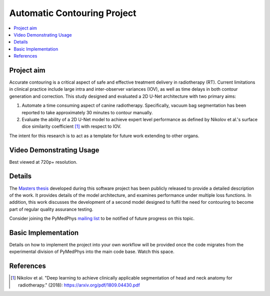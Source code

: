 ============================
Automatic Contouring Project
============================

.. contents::
    :local:
    :backlinks: entry


Project aim
-----------

Accurate contouring is a critical aspect of safe and effective treatment
delivery in radiotherapy (RT). Current limitations in clinical practice include
large intra and inter-observer variances (IOV), as well as time delays in both
contour generation and correction. This study designed and evaluated a 2D U-Net
architecture with two primary aims:

1) Automate a time consuming aspect of canine radiotherapy. Specifically, vacuum
   bag segmentation has been reported to take approximately 30 minutes to
   contour manually.

2) Evaluate the ability of a 2D U-Net model to achieve expert level performance
   as defined by Nikolov et al.'s surface dice similarity coefficient [1]_ with
   respect to IOV.

The intent for this research is to act as a template for future work extending
to other organs.


Video Demonstrating Usage
-------------------------

Best viewed at 720p+ resolution.

.. raw:: html

    <embed><style>.embed-container { position: relative; padding-bottom:
    56.25%; height: 0; overflow: hidden; max-width: 100%; } .embed-container
    iframe, .embed-container object, .embed-container embed { position:
    absolute; top: 0; left: 0; width: 100%; height: 100%; }</style><div
    class='embed-container'><iframe
    src='https://www.youtube.com/embed/fMCv5i6GJWI' frameborder='0'
    allowfullscreen></iframe></div></embed>


Details
-------
The `Masters thesis
<https://github.com/matthewdeancooper/masters_thesis/blob/master/main.pdf>`_
developed during this software project has been publicly released to provide a
detailed description of the work. It provides details of the model architecture,
and examines performance under multiple loss functions. In addition, this work
discusses the development of a second model designed to fulfil the need for
contouring to become part of regular quality assurance testing.

Consider joining the PyMedPhys `mailing list
<https://groups.google.com/g/pymedphys?pli=1>`_ to be notified of future
progress on this topic.


Basic Implementation
--------------------

Details on how to implement the project into your own workflow will be provided
once the code migrates from the experimental division of PyMedPhys into the main
code base. Watch this space.


References
----------

.. [1] Nikolov et al. "Deep learning to achieve clinically applicable segmentation of head
    and neck anatomy for radiotherapy." (2018): https://arxiv.org/pdf/1809.04430.pdf
